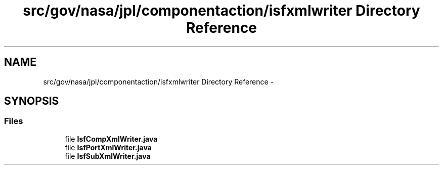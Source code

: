 .TH "src/gov/nasa/jpl/componentaction/isfxmlwriter Directory Reference" 3 "Tue Aug 9 2016" "Version 4.3" "MagicDrawCompPlugin" \" -*- nroff -*-
.ad l
.nh
.SH NAME
src/gov/nasa/jpl/componentaction/isfxmlwriter Directory Reference \- 
.SH SYNOPSIS
.br
.PP
.SS "Files"

.in +1c
.ti -1c
.RI "file \fBIsfCompXmlWriter\&.java\fP"
.br
.ti -1c
.RI "file \fBIsfPortXmlWriter\&.java\fP"
.br
.ti -1c
.RI "file \fBIsfSubXmlWriter\&.java\fP"
.br
.in -1c
